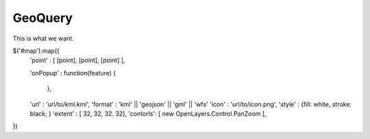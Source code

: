 

GeoQuery
======== 

This is what we want. 


$('#map').map({ 
    'point' : [ [point], [point], [point] ], 
    
    'onPopup' : function(feature)  { 
        
        },

    'url' : 'url/to/kml.kml', 
    'format' : 'kml' || 'geojson' || 'gml' || 'wfs'  
    'icon' :  'url/to/icon.png', 
    'style' :  {fill: white, stroke: black;  } 
    'extent' : [ 32, 32, 32. 32], 
    'contorls': [ new OpenLayers.Control.PanZoom ], 

})
